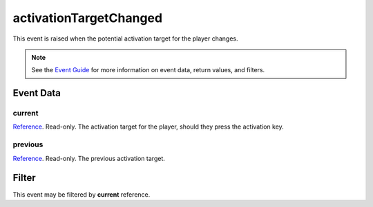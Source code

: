
activationTargetChanged
====================================================================================================

This event is raised when the potential activation target for the player changes.

.. note:: See the `Event Guide`_ for more information on event data, return values, and filters.


Event Data
----------------------------------------------------------------------------------------------------

current
~~~~~~~~~~~~~~~~~~~~~~~~~~~~~~~~~~~~~~~~~~~~~~~~~~~~~~~~~~~~~~~~~~~~~~~~~~~~~~~~~~~~~~~~~~~~~~~~~~~~
`Reference`_. Read-only. The activation target for the player, should they press the activation key.

previous
~~~~~~~~~~~~~~~~~~~~~~~~~~~~~~~~~~~~~~~~~~~~~~~~~~~~~~~~~~~~~~~~~~~~~~~~~~~~~~~~~~~~~~~~~~~~~~~~~~~~
`Reference`_. Read-only. The previous activation target.


Filter
----------------------------------------------------------------------------------------------------
This event may be filtered by **current** reference.


.. _`Event Guide`: ../guide/events.html

.. _`Reference`: ../type/tes3/reference.html
